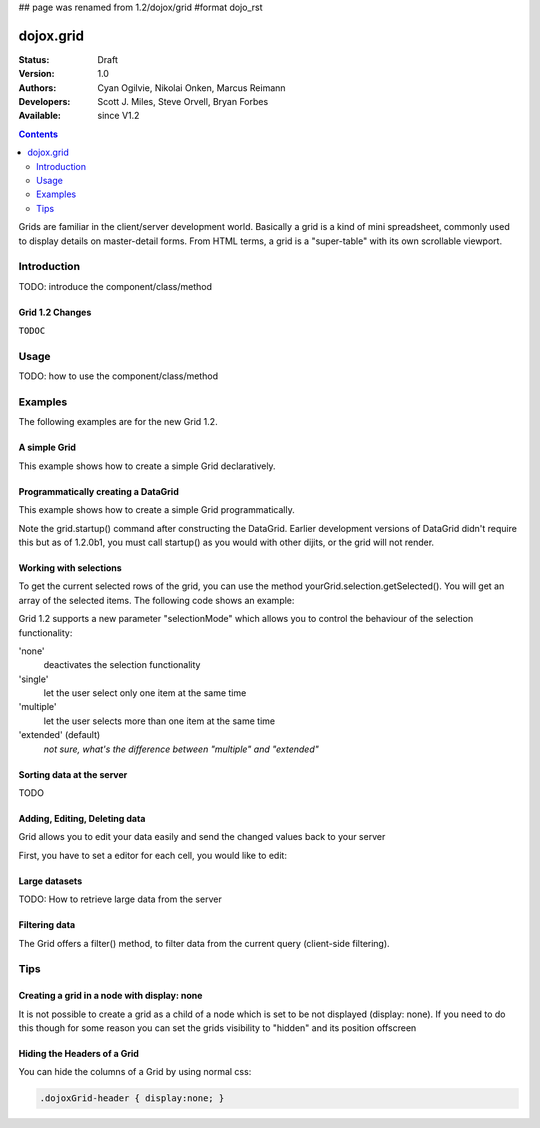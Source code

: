 ## page was renamed from 1.2/dojox/grid
#format dojo_rst

dojox.grid
==========

:Status: Draft
:Version: 1.0
:Authors: Cyan Ogilvie, Nikolai Onken, Marcus Reimann
:Developers: Scott J. Miles, Steve Orvell, Bryan Forbes
:Available: since V1.2

.. contents::
   :depth: 2

Grids are familiar in the client/server development world. Basically a grid is a kind of mini spreadsheet, commonly used to display details on master-detail forms. From HTML terms, a grid is a "super-table" with its own scrollable viewport.

============
Introduction
============

TODO: introduce the component/class/method

Grid 1.2 Changes
----------------

``TODOC``


=====
Usage
=====

TODO: how to use the component/class/method


========
Examples
========

The following examples are for the new Grid 1.2.

A simple Grid
-------------

This example shows how to create a simple Grid declaratively.

.. cv-compound::

  .. cv:: javascript

    <script type="text/javascript">
        dojo.require("dojox.grid.DataGrid");
        dojo.require("dojox.data.CsvStore");
    </script>

  .. cv:: html

    <span dojoType="dojox.data.CsvStore" 
        jsId="store1" url="/moin_static163/js/dojo/trunk/release/dojo/dojox/grid/tests/support/movies.csv">
    </span>

    <table dojoType="dojox.grid.DataGrid"
        store="store1"
        query="{ Title: '*' }"
        clientSort="true"
        style="width: 400px; height: 200px;"
        rowSelector="20px">
        <thead>
            <tr>
                <th width="300px" field="Title">Title of Movie</th>
                <th width="50px">Year</th>
            </tr>
            <tr>
                <th colspan="2">Producer</th>
            </tr>
        </thead>
    </table>

  .. cv:: css

    <style type="text/css">
        @import "/moin_static163/js/dojo/trunk/release/dojo/dojox/grid/resources/Grid.css";
        @import "/moin_static163/js/dojo/trunk/release/dojo/dojox/grid/resources/nihiloGrid.css";

        .dojoxGrid table {
            margin: 0;
        }
    </style>

Programmatically creating a DataGrid
------------------------------------

This example shows how to create a simple Grid programmatically.

.. cv-compound::

  .. cv:: javascript

    <script type="text/javascript">
        dojo.require("dojox.grid.DataGrid");
        dojo.require("dojox.data.CsvStore");

        // our test data store for this example:
        var store4 = new dojox.data.CsvStore({ url: '/moin_static163/js/dojo/trunk/release/dojo/dojox/grid/tests/support/movies.csv' });

        dojo.addOnLoad(function(){
            // set the layout structure:
            var layout4 = [
                { field: 'Title', name: 'Title of Movie', width: '200px' },
                { field: 'Year', name: 'Year', width: '50px' },
                { field: 'Producer', name: 'Producer', width: 'auto' }
            ];

            // create a new grid:
            var grid4 = new dojox.grid.DataGrid({
                query: { Title: '*' },
                store: store4,
                clientSort: true,
                rowSelector: '20px',
                structure: layout4
            }, document.createElement('div'));

            // append the new grid to the div "gridContainer4":
            dojo.byId("gridContainer4").appendChild(grid4.domNode);

            // Call startup, in order to render the grid:
            grid4.startup();
        });
    </script>

  .. cv:: html

    <div id="gridContainer4" style="width: 400px; height: 200px;"></div>

  .. cv:: css

    <style type="text/css">
        @import "/moin_static163/js/dojo/trunk/release/dojo/dojox/grid/resources/Grid.css";
        @import "/moin_static163/js/dojo/trunk/release/dojo/dojox/grid/resources/nihiloGrid.css";

        .dojoxGrid table {
            margin: 0;
        }
    </style>

Note the grid.startup() command after constructing the DataGrid.  Earlier development
versions of DataGrid didn't require this but as of 1.2.0b1, you must call
startup() as you would with other dijits, or the grid will not render.

Working with selections
-----------------------

To get the current selected rows of the grid, you can use the method yourGrid.selection.getSelected(). You will get an array of the selected items. The following code shows an example:

.. cv-compound::

  .. cv:: javascript

    <script type="text/javascript">
        dojo.require("dojox.grid.DataGrid");
        dojo.require("dojox.data.CsvStore");
        dojo.require("dijit.form.Button");
    </script>

  .. cv:: html

    <span dojoType="dojox.data.CsvStore" 
        jsId="store2" url="/moin_static163/js/dojo/trunk/release/dojo/dojox/grid/tests/support/movies.csv">
    </span>

    <div>
        Select a single row or multiple rows in the Grid (click on the Selector on the left side of each row). 
        After that, a click on the Button "get all Selected Items" will show you each attribute/value of the
        selected rows.
    </div>

    <table dojoType="dojox.grid.DataGrid"
        jsId="grid2"
        store="store2"
        query="{ Title: '*' }"
        clientSort="true"
        style="width: 400px; height: 200px;"
        rowSelector="20px">
        <thead>
            <tr>
                <th width="300px" field="Title">Title of Movie</th>
                <th width="50px">Year</th>
            </tr>
            <tr>
                <th colspan="2">Producer</th>
            </tr> 
        </thead>
    </table>

    <div dojoType="dijit.form.Button">
        get all Selected Items
        <script type="dojo/method" event="onClick" args="evt">
            // Get all selected items from the Grid:
            var items = grid2.selection.getSelected();
            if(items.length){
                // Iterate through the list of selected items.
                // The current item is available in the variable 
                // "selectedItem" within the following function:
                dojo.forEach(items, function(selectedItem) {
                    if(selectedItem !== null) {
                        // Iterate through the list of attributes of each item.
                        // The current attribute is available in the variable
                        // "attribute" within the following function:
                        dojo.forEach(grid2.store.getAttributes(selectedItem), function(attribute) {
                            // Get the value of the current attribute:
                            var value = grid2.store.getValues(selectedItem, attribute);
                            // Now, you can do something with this attribute/value pair.
                            // Our short example shows the attribute together
                            // with the value in an alert box, but we are sure, that
                            // you'll find a more ambitious usage in your own code:
                            alert('attribute: ' + attribute + ', value: ' + value);
                        }); // end forEach
                    } // end if
                }); // end forEach
            } // end if
        </script>
    </div>

Grid 1.2 supports a new parameter "selectionMode" which allows you to control the behaviour of the selection functionality:

'none'
  deactivates the selection functionality
'single'
  let the user select only one item at the same time
'multiple'
  let the user selects more than one item at the same time
'extended' (default) 
  *not sure, what's the difference between "multiple" and "extended"*

Sorting data at the server
--------------------------

TODO

Adding, Editing, Deleting data
------------------------------

Grid allows you to edit your data easily and send the changed values back to your server

First, you have to set a editor for each cell, you would like to edit:

.. cv-compound::

  .. cv:: javascript

    <script type="text/javascript">
        dojo.require("dojox.grid.DataGrid");
        dojo.require("dojo.data.ItemFileWriteStore");
    </script>

  .. cv:: html

    <span dojoType="dojo.data.ItemFileWriteStore" 
        jsId="store3" url="/moin_static163/js/dojo/trunk/release/dojo/dijit/tests/_data/countries.json">
    </span>

    <div>
        This example shows, how to make the column "Type" editable.
        In order to select a new value, you have to double click on the current value in the second column.
    </div>

    <table dojoType="dojox.grid.DataGrid"
        jsId="grid3"
        store="store3"
        query="{ name: '*' }"
        rowsPerPage="20"
        clientSort="true"
        style="width: 400px; height: 200px;"
        rowSelector="20px">
        <thead>
            <tr>
                <th width="200px" 
                    field="name">Country/Continent Name</th>
                <th width="auto" 
                    field="type" 
                    cellType="dojox.grid.cells.Select" 
                    options="country,city,continent" 
                    editable="true">Type</th>
            </tr>
        </thead>
    </table>

  .. cv:: css

    <style type="text/css">
	@import "/moin_static163/js/dojo/trunk/release/dojo/dijit/themes/nihilo/nihilo.css";
	@import "/moin_static163/js/dojo/trunk/release/dojo/dojox/grid/resources/nihiloGrid.css";
    </style>

Large datasets
--------------

TODO: How to retrieve large data from the server

Filtering data
--------------

The Grid offers a filter() method, to filter data from the current query (client-side filtering).

.. cv-compound::

  .. cv:: javascript

    <script type="text/javascript">
        dojo.require("dojox.grid.DataGrid");
        dojo.require("dojox.data.CsvStore");
        dojo.require("dijit.form.Button");
    </script>

  .. cv:: html

    <span dojoType="dojox.data.CsvStore" 
        // We use the store from the examples above.
        // Please uncomment this line, if you need your own store:
        // jsId="store2" url="/moin_static163/js/dojo/trunk/release/dojo/dojox/grid/tests/support/movies.csv">
    </span>

    <div>
        Click on the button "filter movies" to filter the current data (only movies with title "T*" will be visible).
        Click on the button "show all movies" to remove the filter.
    </div>

    <table dojoType="dojox.grid.DataGrid"
        jsId="grid3"
        store="store2"
        query="{ Title: '*' }"
        clientSort="true"
        style="width: 400px; height: 200px;"
        rowSelector="20px">
        <thead>
            <tr>
                <th width="300px" field="Title">Title of Movie</th>
                <th width="50px">Year</th>
            </tr>
            <tr>
                <th colspan="2">Producer</th>
            </tr> 
        </thead>
    </table>

    <div dojoType="dijit.form.Button">
        filter movies
        <script type="dojo/method" event="onClick" args="evt">
            // Filter the movies from the data store:
            grid3.filter({Title: "T*"});
        </script>
    </div>

    <div dojoType="dijit.form.Button">
        show all movies
        <script type="dojo/method" event="onClick" args="evt">
            // reset the filter:
            grid3.filter({Title: "*"});
        </script>
    </div>

====
Tips
====

Creating a grid in a node with display: none
--------------------------------------------

It is not possible to create a grid as a child of a node which is set to be not displayed (display: none).
If you need to do this though for some reason you can set the grids visibility to "hidden" and its position offscreen 

Hiding the Headers of a Grid
----------------------------

You can hide the columns of a Grid by using normal css:

.. code-block :: html

  .dojoxGrid-header { display:none; }
